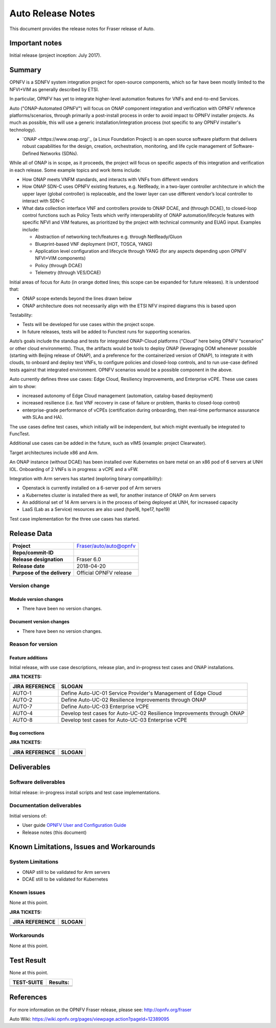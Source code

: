 .. This work is licensed under a Creative Commons Attribution 4.0 International License.
.. http://creativecommons.org/licenses/by/4.0
.. SPDX-License-Identifier CC-BY-4.0
.. (c) Open Platform for NFV Project, Inc. and its contributors


==================
Auto Release Notes
==================

This document provides the release notes for Fraser release of Auto.


Important notes
===============

Initial release (project inception: July 2017).


Summary
=======

OPNFV is a SDNFV system integration project for open-source components, which so far have been mostly limited to the NFVI+VIM as generally described by ETSI.

In particular, OPNFV has yet to integrate higher-level automation features for VNFs and end-to-end Services.

Auto ("ONAP-Automated OPNFV") will focus on ONAP component integration and verification with OPNFV reference platforms/scenarios, through primarily a post-install process in order to avoid impact to OPNFV installer projects. As much as possible, this will use a generic installation/integration process (not specific to any OPNFV installer's technology).

* `ONAP <https://www.onap.org/`_ (a Linux Foundation Project) is an open source software platform that delivers robust capabilities for the design, creation, orchestration, monitoring, and life cycle management of Software-Defined Networks (SDNs).

While all of ONAP is in scope, as it proceeds, the project will focus on specific aspects of this integration and verification in each release. Some example topics and work items include:

* How ONAP meets VNFM standards, and interacts with VNFs from different vendors
* How ONAP SDN-C uses OPNFV existing features, e.g. NetReady, in a two-layer controller architecture in which the upper layer (global controller) is replaceable, and the lower layer can use different vendor’s local controller to interact with SDN-C
* What data collection interface VNF and controllers provide to ONAP DCAE, and (through DCAE), to closed-loop control functions such as Policy Tests which verify interoperability of ONAP automation/lifecycle features with specific NFVI and VIM features, as prioritized by the project with technical community and EUAG input. Examples include:

  * Abstraction of networking tech/features e.g. through NetReady/Gluon
  * Blueprint-based VNF deployment (HOT, TOSCA, YANG)
  * Application level configuration and lifecycle through YANG (for any aspects depending upon OPNFV NFVI+VIM components)
  * Policy (through DCAE)
  * Telemetry (through VES/DCAE)

Initial areas of focus for Auto (in orange dotted lines; this scope can be expanded for future releases). It is understood that:

* ONAP scope extends beyond the lines drawn below
* ONAP architecture does not necessarily align with the ETSI NFV inspired diagrams this is based upon

.. image:: auto-proj-rn01.png


Testability:

* Tests will be developed for use cases within the project scope.
* In future releases, tests will be added to Functest runs for supporting scenarios.

Auto’s goals include the standup and tests for integrated ONAP-Cloud platforms (“Cloud” here being OPNFV “scenarios” or other cloud environments). Thus, the artifacts would be tools to deploy ONAP (leveraging OOM whenever possible (starting with Beijing release of ONAP), and a preference for the containerized version of ONAP), to integrate it with clouds, to onboard and deploy test VNFs, to configure policies and closed-loop controls, and to run use-case defined tests against that integrated environment. OPNFV scenarios would be a possible component in the above.

Auto currently defines three use cases: Edge Cloud, Resiliency Improvements, and Enterprise vCPE. These use cases aim to show:

* increased autonomy of Edge Cloud management (automation, catalog-based deployment)
* increased resilience (i.e. fast VNF recovery in case of failure or problem, thanks to closed-loop control)
* enterprise-grade performance of vCPEs (certification during onboarding, then real-time performance assurance with SLAs and HA).

The use cases define test cases, which initially will be independent, but which might eventually be integrated to FuncTest.

Additional use cases can be added in the future, such as vIMS (example: project Clearwater).

Target architectures include x86 and Arm.

An ONAP instance (without DCAE) has been installed over Kubernetes on bare metal on an x86 pod of 6 servers at UNH IOL.
Onboarding of 2 VNFs is in progress: a vCPE and a vFW.

Integration with Arm servers has started (exploring binary compatibility):

* Openstack is currently installed on a 6-server pod of Arm servers
* a Kubernetes cluster is installed there as well, for another instance of ONAP on Arm servers
* An additional set of 14 Arm servers is in the process of being deployed at UNH, for increased capacity
* LaaS (Lab as a Service) resources are also used (hpe16, hpe17, hpe19)

Test case implementation for the three use cases has started.


Release Data
============

+--------------------------------------+--------------------------------------+
| **Project**                          | Fraser/auto/auto@opnfv               |
|                                      |                                      |
+--------------------------------------+--------------------------------------+
| **Repo/commit-ID**                   |                                      |
|                                      |                                      |
+--------------------------------------+--------------------------------------+
| **Release designation**              | Fraser 6.0                           |
|                                      |                                      |
+--------------------------------------+--------------------------------------+
| **Release date**                     | 2018-04-20                           |
|                                      |                                      |
+--------------------------------------+--------------------------------------+
| **Purpose of the delivery**          | Official OPNFV release               |
|                                      |                                      |
+--------------------------------------+--------------------------------------+

Version change
^^^^^^^^^^^^^^

Module version changes
~~~~~~~~~~~~~~~~~~~~~~
- There have been no version changes.


Document version changes
~~~~~~~~~~~~~~~~~~~~~~~~
- There have been no version changes.


Reason for version
^^^^^^^^^^^^^^^^^^
Feature additions
~~~~~~~~~~~~~~~~~

Initial release, with use case descriptions, release plan, and in-progress test cases and ONAP installations.


**JIRA TICKETS:**

+--------------------------------------+--------------------------------------+
| **JIRA REFERENCE**                   | **SLOGAN**                           |
|                                      |                                      |
+--------------------------------------+--------------------------------------+
| AUTO-1                               | Define Auto-UC-01 Service Provider's |
|                                      | Management of Edge Cloud             |
+--------------------------------------+--------------------------------------+
| AUTO-2                               | Define Auto-UC-02 Resilience         |
|                                      | Improvements through ONAP            |
+--------------------------------------+--------------------------------------+
| AUTO-7                               | Define Auto-UC-03 Enterprise vCPE    |
|                                      |                                      |
+--------------------------------------+--------------------------------------+
| AUTO-4                               | Develop test cases for Auto-UC-02    |
|                                      | Resilience Improvements through ONAP |
+--------------------------------------+--------------------------------------+
| AUTO-8                               | Develop test cases for Auto-UC-03    |
|                                      | Enterprise vCPE                      |
+--------------------------------------+--------------------------------------+


Bug corrections
~~~~~~~~~~~~~~~

**JIRA TICKETS:**

+--------------------------------------+--------------------------------------+
| **JIRA REFERENCE**                   | **SLOGAN**                           |
|                                      |                                      |
+--------------------------------------+--------------------------------------+
|                                      |                                      |
|                                      |                                      |
+--------------------------------------+--------------------------------------+
|                                      |                                      |
|                                      |                                      |
+--------------------------------------+--------------------------------------+

Deliverables
============

Software deliverables
^^^^^^^^^^^^^^^^^^^^^

Initial release: in-progress install scripts and test case implementations.


Documentation deliverables
^^^^^^^^^^^^^^^^^^^^^^^^^^

Initial versions of:

* User guide `OPNFV User and Configuration Guide <http://docs.opnfv.org/en/latest/release/userguide.introduction.html>`_
* Release notes (this document)



Known Limitations, Issues and Workarounds
=========================================

System Limitations
^^^^^^^^^^^^^^^^^^

* ONAP still to be validated for Arm servers
* DCAE still to be validated for Kubernetes



Known issues
^^^^^^^^^^^^

None at this point.


**JIRA TICKETS:**

+--------------------------------------+--------------------------------------+
| **JIRA REFERENCE**                   | **SLOGAN**                           |
|                                      |                                      |
+--------------------------------------+--------------------------------------+
|                                      |                                      |
|                                      |                                      |
+--------------------------------------+--------------------------------------+
|                                      |                                      |
|                                      |                                      |
+--------------------------------------+--------------------------------------+

Workarounds
^^^^^^^^^^^

None at this point.



Test Result
===========

None at this point.



+--------------------------------------+--------------------------------------+
| **TEST-SUITE**                       | **Results:**                         |
|                                      |                                      |
+--------------------------------------+--------------------------------------+
|                                      |                                      |
|                                      |                                      |
+--------------------------------------+--------------------------------------+
|                                      |                                      |
|                                      |                                      |
+--------------------------------------+--------------------------------------+

References
==========

For more information on the OPNFV Fraser release, please see:
http://opnfv.org/fraser

Auto Wiki:
https://wiki.opnfv.org/pages/viewpage.action?pageId=12389095

